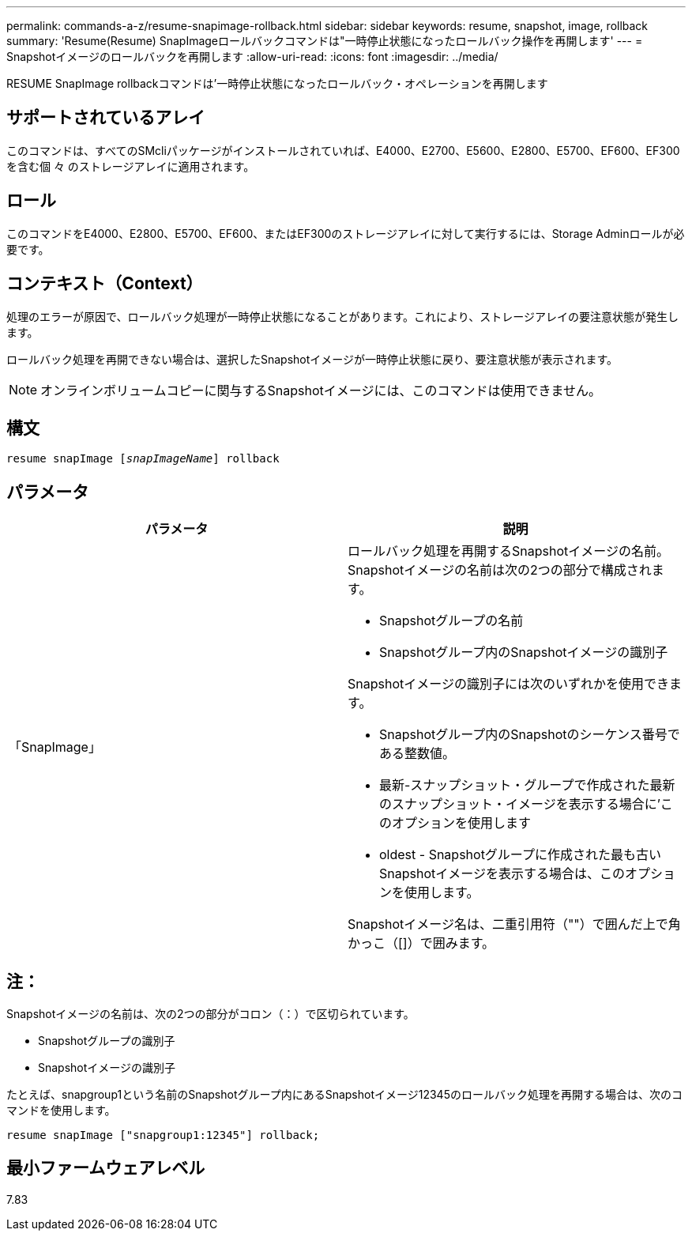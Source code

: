---
permalink: commands-a-z/resume-snapimage-rollback.html 
sidebar: sidebar 
keywords: resume, snapshot, image, rollback 
summary: 'Resume(Resume) SnapImageロールバックコマンドは"一時停止状態になったロールバック操作を再開します' 
---
= Snapshotイメージのロールバックを再開します
:allow-uri-read: 
:icons: font
:imagesdir: ../media/


[role="lead"]
RESUME SnapImage rollbackコマンドは'一時停止状態になったロールバック・オペレーションを再開します



== サポートされているアレイ

このコマンドは、すべてのSMcliパッケージがインストールされていれば、E4000、E2700、E5600、E2800、E5700、EF600、EF300を含む個 々 のストレージアレイに適用されます。



== ロール

このコマンドをE4000、E2800、E5700、EF600、またはEF300のストレージアレイに対して実行するには、Storage Adminロールが必要です。



== コンテキスト（Context）

処理のエラーが原因で、ロールバック処理が一時停止状態になることがあります。これにより、ストレージアレイの要注意状態が発生します。

ロールバック処理を再開できない場合は、選択したSnapshotイメージが一時停止状態に戻り、要注意状態が表示されます。

[NOTE]
====
オンラインボリュームコピーに関与するSnapshotイメージには、このコマンドは使用できません。

====


== 構文

[source, cli, subs="+macros"]
----
resume snapImage pass:quotes[[_snapImageName_]] rollback
----


== パラメータ

|===
| パラメータ | 説明 


 a| 
「SnapImage」
 a| 
ロールバック処理を再開するSnapshotイメージの名前。Snapshotイメージの名前は次の2つの部分で構成されます。

* Snapshotグループの名前
* Snapshotグループ内のSnapshotイメージの識別子


Snapshotイメージの識別子には次のいずれかを使用できます。

* Snapshotグループ内のSnapshotのシーケンス番号である整数値。
* 最新-スナップショット・グループで作成された最新のスナップショット・イメージを表示する場合に'このオプションを使用します
* oldest - Snapshotグループに作成された最も古いSnapshotイメージを表示する場合は、このオプションを使用します。


Snapshotイメージ名は、二重引用符（""）で囲んだ上で角かっこ（[]）で囲みます。

|===


== 注：

Snapshotイメージの名前は、次の2つの部分がコロン（：）で区切られています。

* Snapshotグループの識別子
* Snapshotイメージの識別子


たとえば、snapgroup1という名前のSnapshotグループ内にあるSnapshotイメージ12345のロールバック処理を再開する場合は、次のコマンドを使用します。

[listing]
----
resume snapImage ["snapgroup1:12345"] rollback;
----


== 最小ファームウェアレベル

7.83
